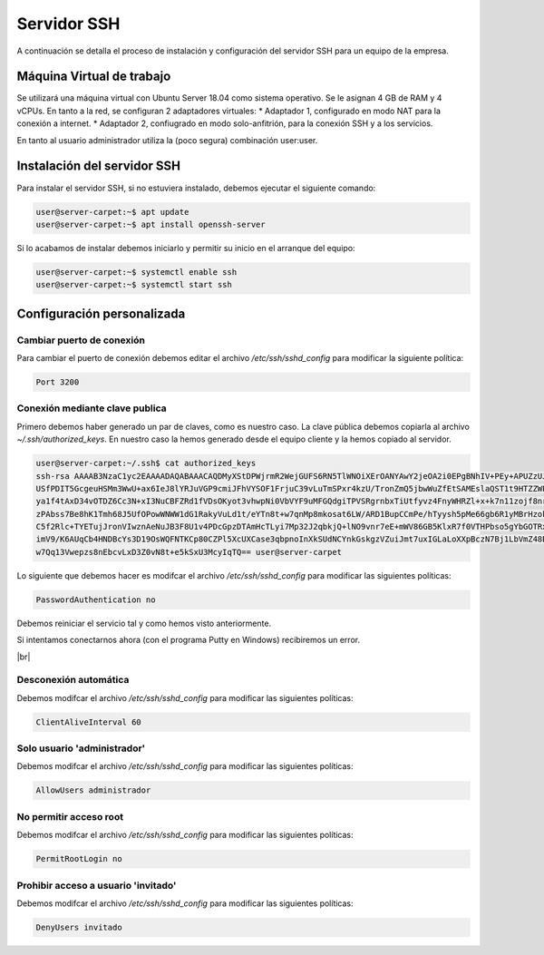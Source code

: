 ##############
Servidor SSH
##############

A continuación se detalla el proceso de instalación y configuración del servidor SSH para un equipo de la empresa.

Máquina Virtual de trabajo
===========================

Se utilizará una máquina virtual con Ubuntu Server 18.04 como sistema operativo. Se le asignan 4 GB de RAM y 4 vCPUs. 
En tanto a la red, se configuran 2 adaptadores virtuales:
* Adaptador 1, configurado en modo NAT para la conexión a internet. 
* Adaptador 2, confiugrado en modo solo-anfitrión, para la conexión SSH y a los servicios.

En tanto al usuario administrador utiliza la (poco segura) combinación user:user.

Instalación del servidor SSH
=============================

Para instalar el servidor SSH, si no estuviera instalado, debemos ejecutar el siguiente comando:

.. code-block:: console
    
    user@server-carpet:~$ apt update
    user@server-carpet:~$ apt install openssh-server

Si lo acabamos de instalar debemos iniciarlo y permitir su inicio en el arranque del equipo:

.. code-block:: console
    
    user@server-carpet:~$ systemctl enable ssh
    user@server-carpet:~$ systemctl start ssh


Configuración personalizada
============================

Cambiar puerto de conexión
---------------------------

Para cambiar el puerto de conexión debemos editar el archivo */etc/ssh/sshd_config* para modificar la siguiente política:

.. code-block:: console

   Port 3200

Conexión mediante clave publica
--------------------------------

Primero debemos haber generado un par de claves, como es nuestro caso. La clave pública debemos copiarla al archivo *~/.ssh/authorized_keys*. En nuestro caso la hemos generado desde el equipo cliente y la hemos copiado al servidor.

.. code-block:: console

    user@server-carpet:~/.ssh$ cat authorized_keys
    ssh-rsa AAAAB3NzaC1yc2EAAAADAQABAAACAQDMyXStDPWjrmR2WejGUFS6RN5TlWNOiXErOANYAwY2jeOA2i0EPgBNhIV+PEy+APUZzUJOEOtDy
    USfPDIT5GcgeuHSMm3WwU+ax6IeJ8lYRJuVGP9cmiJFhVYSOF1FrjuC39vLuTmSPxr4kzU/TronZmQ5jbwWuZfEtSAMEslaQST1t9HTZZWPXmyhyn
    ya1f4tAxD34vOTDZ6Cc3N+xI3NuCBFZRd1fVDsOKyot3vhwpNi0VbVYF9uMFGQdgiTPVSRgrnbxTiUtfyvz4FnyWHRZl+x+k7n11zojf8nrqsjgi3
    zPAbss7Be8hK1Tmh68J5UfOPowWNWW1dG1RakyVuLd1t/eYTn8t+w7qnMp8mkosat6LW/ARD1BupCCmPe/hTyysh5pMe66gb6R1yMBrHzokbd6EOv
    C5f2Rlc+TYETujJronVIwznAeNuJB3F8U1v4PDcGpzDTAmHcTLyi7Mp32J2qbkjQ+lNO9vnr7eE+mWV86GB5KlxR7f0VTHPbso5gYbGOTRxaK2n3h
    imV9/K6AUqCb4HNDBcYs3D19OsWQFNTKCp80CZPl5XcUXCase3qbpnoInXkSUdNCYnkGskgzVZuiJmt7uxIGLaLoXXpBczN7Bj1LbVmZ48B7CZhBA
    w7Qq13Vwepzs8nEbcvLxD3Z0vN8t+e5kSxU3McyIqTQ== user@server-carpet


Lo siguiente que debemos hacer es modifcar el archivo */etc/ssh/sshd_config* para modificar las siguientes políticas:

.. code-block:: console
    
    PasswordAuthentication no

Debemos reiniciar el servicio tal y como hemos visto anteriormente.

Si intentamos conectarnos ahora (con el programa Putty en Windows) recibiremos un error.

.. image :: ../images/errorssh1.png
   :width: 500
   :align: center
   :alt: Error SSH
|br|

Desconexión automática
-----------------------

Debemos modifcar el archivo */etc/ssh/sshd_config* para modificar las siguientes políticas:

.. code-block:: console
    
    ClientAliveInterval 60

Solo usuario 'administrador'
-----------------------------

Debemos modifcar el archivo */etc/ssh/sshd_config* para modificar las siguientes políticas:

.. code-block:: console
    
    AllowUsers administrador

No permitir acceso root
------------------------
Debemos modifcar el archivo */etc/ssh/sshd_config* para modificar las siguientes políticas:

.. code-block:: console
    
    PermitRootLogin no

Prohibir acceso a usuario 'invitado'
-------------------------------------
Debemos modifcar el archivo */etc/ssh/sshd_config* para modificar las siguientes políticas:

.. code-block:: console
    
    DenyUsers invitado

.. |br| raw:: html

   <br />